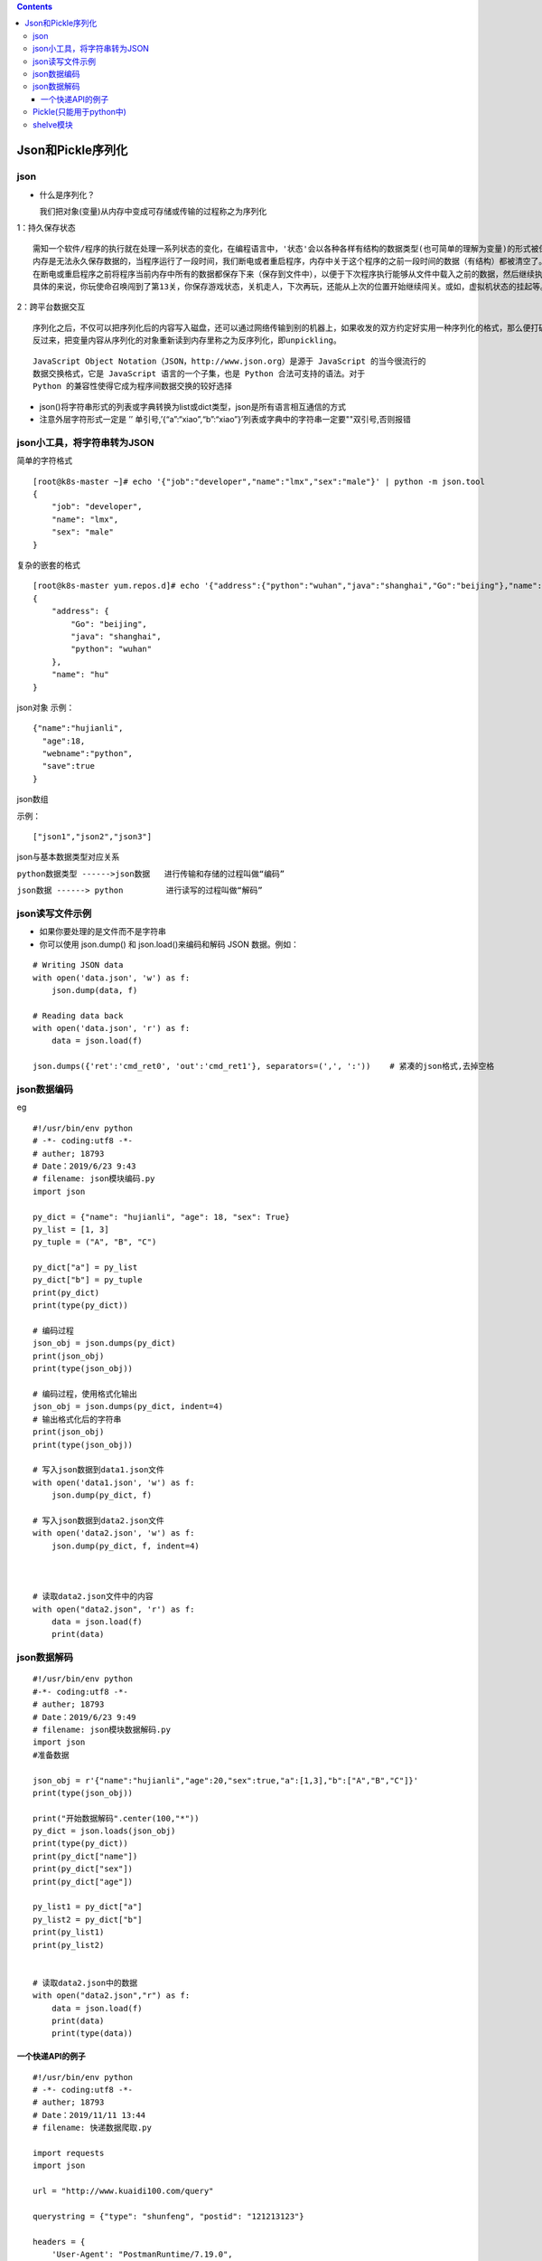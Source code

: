 .. contents::
   :depth: 3
..

Json和Pickle序列化
==================

json
----

-  什么是序列化？

   我们把对象(变量)从内存中变成可存储或传输的过程称之为序列化

1：持久保存状态

::

   需知一个软件/程序的执行就在处理一系列状态的变化，在编程语言中，'状态'会以各种各样有结构的数据类型(也可简单的理解为变量)的形式被保存在内存中。
   内存是无法永久保存数据的，当程序运行了一段时间，我们断电或者重启程序，内存中关于这个程序的之前一段时间的数据（有结构）都被清空了。
   在断电或重启程序之前将程序当前内存中所有的数据都保存下来（保存到文件中），以便于下次程序执行能够从文件中载入之前的数据，然后继续执行，这就是序列化。
   具体的来说，你玩使命召唤闯到了第13关，你保存游戏状态，关机走人，下次再玩，还能从上次的位置开始继续闯关。或如，虚拟机状态的挂起等。

2：跨平台数据交互

::

   序列化之后，不仅可以把序列化后的内容写入磁盘，还可以通过网络传输到别的机器上，如果收发的双方约定好实用一种序列化的格式，那么便打破了平台/语言差异化带来的限制，实现了跨平台数据交互。
   反过来，把变量内容从序列化的对象重新读到内存里称之为反序列化，即unpickling。

::

   JavaScript Object Notation（JSON，http://www.json.org）是源于 JavaScript 的当今很流行的
   数据交换格式，它是 JavaScript 语言的一个子集，也是 Python 合法可支持的语法。对于
   Python 的兼容性使得它成为程序间数据交换的较好选择

-  json()将字符串形式的列表或字典转换为list或dict类型，json是所有语言相互通信的方式
-  注意外层字符形式一定是 ’’
   单引号,’{“a”:“xiao”,“b”:“xiao”}’列表或字典中的字符串一定要""双引号,否则报错

.. image:: ../../_static/json_shuju_zhuanhuan.png

json小工具，将字符串转为JSON
----------------------------

简单的字符格式

::

   [root@k8s-master ~]# echo '{"job":"developer","name":"lmx","sex":"male"}' | python -m json.tool
   {
       "job": "developer",
       "name": "lmx",
       "sex": "male"
   }

复杂的嵌套的格式

::

   [root@k8s-master yum.repos.d]# echo '{"address":{"python":"wuhan","java":"shanghai","Go":"beijing"},"name":"hu"}'| python -m json.tool
   {
       "address": {
           "Go": "beijing",
           "java": "shanghai",
           "python": "wuhan"
       },
       "name": "hu"
   }

json对象 |image1| 示例：

::

   {"name":"hujianli",
     "age":18,
     "webname":"python",
     "save":true
   }

json数组

|image2| 示例：

::

   ["json1","json2","json3"]

.. image:: ../../_static/json-array-value.png

json与基本数据类型对应关系

``python数据类型 ------>json数据   进行传输和存储的过程叫做“编码”``

``json数据 ------> python         进行读写的过程叫做“解码”``

.. image:: ../../_static/json0000001.png

.. image:: ../../_static/python-json.png

json读写文件示例
----------------

-  如果你要处理的是文件而不是字符串
-  你可以使用 json.dump() 和 json.load()来编码和解码 JSON 数据。例如：

::


   # Writing JSON data
   with open('data.json', 'w') as f:
       json.dump(data, f)

   # Reading data back
   with open('data.json', 'r') as f:
       data = json.load(f)

   json.dumps({'ret':'cmd_ret0', 'out':'cmd_ret1'}, separators=(',', ':'))    # 紧凑的json格式,去掉空格

json数据编码
------------

eg

::

   #!/usr/bin/env python
   # -*- coding:utf8 -*-
   # auther; 18793
   # Date：2019/6/23 9:43
   # filename: json模块编码.py
   import json

   py_dict = {"name": "hujianli", "age": 18, "sex": True}
   py_list = [1, 3]
   py_tuple = ("A", "B", "C")

   py_dict["a"] = py_list
   py_dict["b"] = py_tuple
   print(py_dict)
   print(type(py_dict))

   # 编码过程
   json_obj = json.dumps(py_dict)
   print(json_obj)
   print(type(json_obj))

   # 编码过程，使用格式化输出
   json_obj = json.dumps(py_dict, indent=4)
   # 输出格式化后的字符串
   print(json_obj)
   print(type(json_obj))

   # 写入json数据到data1.json文件
   with open('data1.json', 'w') as f:
       json.dump(py_dict, f)

   # 写入json数据到data2.json文件
   with open('data2.json', 'w') as f:
       json.dump(py_dict, f, indent=4)



   # 读取data2.json文件中的内容
   with open("data2.json", 'r') as f:
       data = json.load(f)
       print(data)

json数据解码
------------

::

   #!/usr/bin/env python
   #-*- coding:utf8 -*-
   # auther; 18793
   # Date：2019/6/23 9:49
   # filename: json模块数据解码.py
   import json
   #准备数据

   json_obj = r'{"name":"hujianli","age":20,"sex":true,"a":[1,3],"b":["A","B","C"]}'
   print(type(json_obj))

   print("开始数据解码".center(100,"*"))
   py_dict = json.loads(json_obj)
   print(type(py_dict))
   print(py_dict["name"])
   print(py_dict["sex"])
   print(py_dict["age"])

   py_list1 = py_dict["a"]
   py_list2 = py_dict["b"]
   print(py_list1)
   print(py_list2)


   # 读取data2.json中的数据
   with open("data2.json","r") as f:
       data = json.load(f)
       print(data)
       print(type(data))

一个快递API的例子
~~~~~~~~~~~~~~~~~

::

   #!/usr/bin/env python
   # -*- coding:utf8 -*-
   # auther; 18793
   # Date：2019/11/11 13:44
   # filename: 快递数据爬取.py

   import requests
   import json

   url = "http://www.kuaidi100.com/query"

   querystring = {"type": "shunfeng", "postid": "121213123"}

   headers = {
       'User-Agent': "PostmanRuntime/7.19.0",
       'Accept': "*/*",
       'Cache-Control': "no-cache",
       'Host': "www.kuaidi100.com",
       'Accept-Encoding': "gzip, deflate",
       'Connection': "keep-alive",
       'cache-control': "no-cache"
   }

   response = requests.request("GET", url, headers=headers, params=querystring)

   json_data = json.loads(response.text)


   with open("kuaidi1.json", "w", encoding="utf-8") as f:
       json.dump(json_data, f, ensure_ascii=False, indent=4)

   with open("kuaidi2.json", "w", encoding="utf-8") as f_json:
       f_json.write(json.dumps(json_data, ensure_ascii=False, indent=4))

``写入json文件的时候保持中文，使用参数 ensure_ascii=False``

::

   with open("翻译.json", "w", encoding="utf-8") as f:
       json.dump(json_data, f, ensure_ascii=False, indent=4)

   with open("data.json", "w", encoding="utf-8") as file:
       file.write(json.dumps(json_data, indent=4, ensure_ascii=False))

Pickle(只能用于python中)
------------------------

在Python中提供了两个模块：cPickle和pickle来实现序列化，前者是由C语言编写的，效率比后者高很多，但是两个模块的功能是一样的。一般编写程序的时候，采取的方案是先导入cPickle模块，如果此模块不存在，再导入pickle模块。

.. image:: ../../_static/packle00001.png

::

   #序列化
   import pickle
   dic={'name':'alvin','age':23,'sex':'male'}
   print(type(dic))#<class 'dict'>
   j=pickle.dumps(dic)
   print(type(j))#<class 'bytes'>

   f=open('序列化对象_pickle','wb')    #注意是w是写入str,wb是写入bytes,j是'bytes'
   f.write(j)                          #等价于pickle.dump(dic,f)
   f.close()




   #反序列化
   import pickle
   f=open('序列化对象_pickle','rb')
   data=pickle.loads(f.read())#  等价于data=pickle.load(f)

   print(data['age'])

代码示例

::

   #!/usr/bin/env python
   # -*- coding:utf8 -*-
   # auther; 18793
   # Date：2020/2/26 10:35
   # filename: 序列化01.py

   try:
       import cPickle as pickle
   except:
       import pickle

   d = dict(url="index.html", title="首页", content="首页")
   # print(pickle.dumps(d))
   with open("dump1.txt", "wb") as f:
       # f.write(pickle.dumps(d))
       pickle.dump(d, f)

   with open("dump1.txt", "rb") as f:
       # print(pickle.loads(f.read()))
       print(pickle.load(f))

shelve模块
----------

-  shelve模块比pickle模块简单，只有一个open函数，返回类似字典的对象，可读可写;key必须为字符串，而值可以是python所支持的数据类型

::

   #!/usr/bin/env python
   #-*- coding:utf8 -*-
   import shelve
   #写入数据
   '''
   f=shelve.open(r'sheve.txt')
   f['stu1_info'] = {'name':'egon','age':18,'hobby':['piao','smoking','drinking']}
   f['stu2_info'] = {'name':'gangdan','age':53}
   f['school_info'] = {'website':'http://www.pypy.org','city':'beijing'}
   f.close()
   '''

   #读取数据
   '''
   shelveFile_read2 = shelve.open("sheve.txt")
   print(type(shelveFile_read2))
   print(shelveFile_read2['stu1_info'])
   print(shelveFile_read2['school_info'])

   print(list(shelveFile_read2.keys()))
   print(list(shelveFile_read2.values()))
   '''
   #写入数据
   '''
   shelveFile = shelve.open('mydata')
   shelveFile['cats'] = ['hujianli', 'xiaojian2', 'huxiaojian3']
   shelveFile.close()
   '''

   #读取数据
   '''
   shelveFile_read = shelve.open('mydata')
   print(type(shelveFile_read))
   print(shelveFile_read['cats'])
   '''

参考资料

序列化及其相关模块（json,pickle,shelve,xml）详解

::

   链接：http://www.cnblogs.com/wj-1314/p/8206840.html

.. |image1| image:: ../../_static/json-duixiang.png
.. |image2| image:: ../../_static/json-array.png
